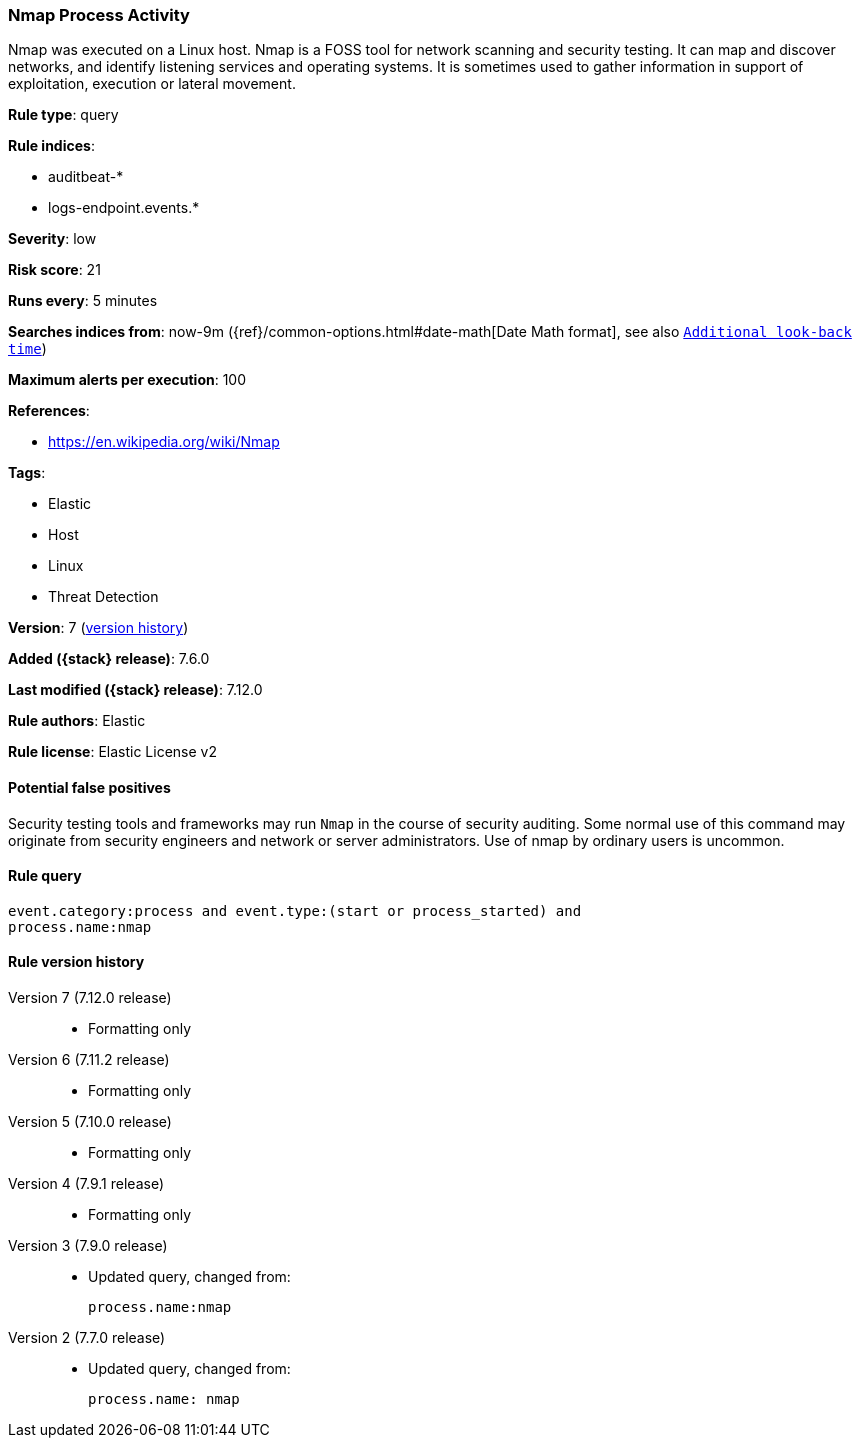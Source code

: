 [[nmap-process-activity]]
=== Nmap Process Activity

Nmap was executed on a Linux host. Nmap is a FOSS tool for network scanning and
security testing. It can map and discover networks, and identify listening
services and operating systems. It is sometimes used to gather information in
support of exploitation, execution or lateral movement.

*Rule type*: query

*Rule indices*:

* auditbeat-*
* logs-endpoint.events.*

*Severity*: low

*Risk score*: 21

*Runs every*: 5 minutes

*Searches indices from*: now-9m ({ref}/common-options.html#date-math[Date Math format], see also <<rule-schedule, `Additional look-back time`>>)

*Maximum alerts per execution*: 100

*References*:

* https://en.wikipedia.org/wiki/Nmap

*Tags*:

* Elastic
* Host
* Linux
* Threat Detection

*Version*: 7 (<<nmap-process-activity-history, version history>>)

*Added ({stack} release)*: 7.6.0

*Last modified ({stack} release)*: 7.12.0

*Rule authors*: Elastic

*Rule license*: Elastic License v2

==== Potential false positives

Security testing tools and frameworks may run `Nmap` in the course of security auditing. Some normal use of this command may originate from security engineers and network or server administrators. Use of nmap by ordinary users is uncommon.

==== Rule query


[source,js]
----------------------------------
event.category:process and event.type:(start or process_started) and
process.name:nmap
----------------------------------


[[nmap-process-activity-history]]
==== Rule version history

Version 7 (7.12.0 release)::
* Formatting only

Version 6 (7.11.2 release)::
* Formatting only

Version 5 (7.10.0 release)::
* Formatting only

Version 4 (7.9.1 release)::
* Formatting only

Version 3 (7.9.0 release)::
* Updated query, changed from:
+
[source, js]
----------------------------------
process.name:nmap
----------------------------------

Version 2 (7.7.0 release)::
* Updated query, changed from:
+
[source, js]
----------------------------------
process.name: nmap
----------------------------------

